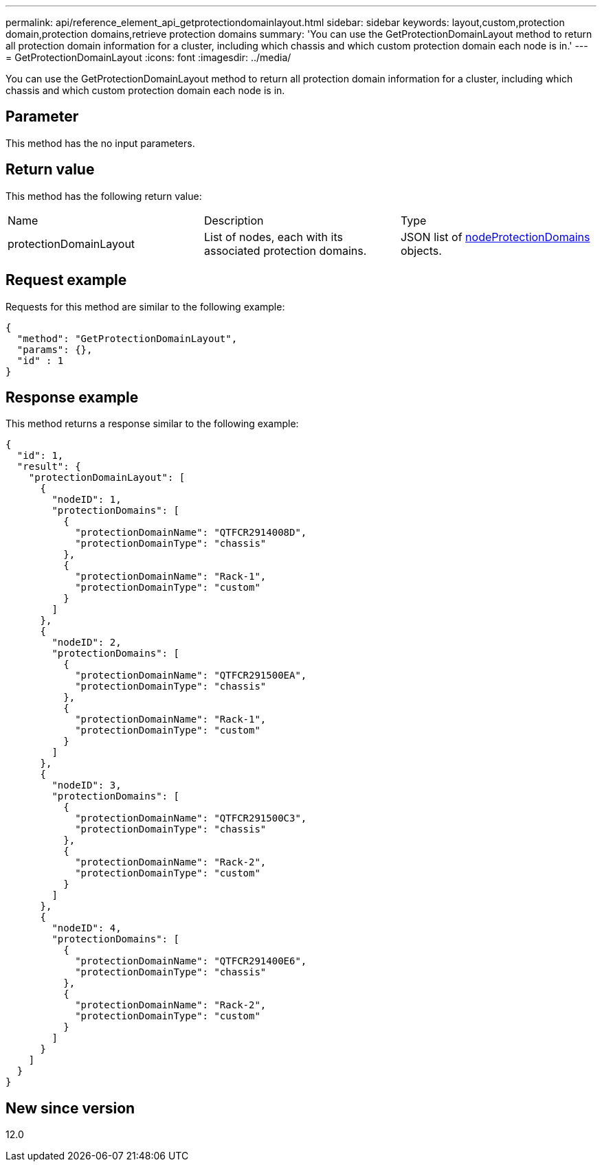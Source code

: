 ---
permalink: api/reference_element_api_getprotectiondomainlayout.html
sidebar: sidebar
keywords: layout,custom,protection domain,protection domains,retrieve protection domains
summary: 'You can use the GetProtectionDomainLayout method to return all protection domain information for a cluster, including which chassis and which custom protection domain each node is in.'
---
= GetProtectionDomainLayout
:icons: font
:imagesdir: ../media/

[.lead]
You can use the GetProtectionDomainLayout method to return all protection domain information for a cluster, including which chassis and which custom protection domain each node is in.

== Parameter

This method has the no input parameters.

== Return value

This method has the following return value:

|===
| Name| Description| Type
a|
protectionDomainLayout
a|
List of nodes, each with its associated protection domains.
a|
JSON list of link:reference_element_api_nodeprotectiondomains.md#GUID-3750B3B8-6A66-402F-85F1-E828005084BB[nodeProtectionDomains] objects.
|===

== Request example

Requests for this method are similar to the following example:

----
{
  "method": "GetProtectionDomainLayout",
  "params": {},
  "id" : 1
}
----

== Response example

This method returns a response similar to the following example:

----

{
  "id": 1,
  "result": {
    "protectionDomainLayout": [
      {
        "nodeID": 1,
        "protectionDomains": [
          {
            "protectionDomainName": "QTFCR2914008D",
            "protectionDomainType": "chassis"
          },
          {
            "protectionDomainName": "Rack-1",
            "protectionDomainType": "custom"
          }
        ]
      },
      {
        "nodeID": 2,
        "protectionDomains": [
          {
            "protectionDomainName": "QTFCR291500EA",
            "protectionDomainType": "chassis"
          },
          {
            "protectionDomainName": "Rack-1",
            "protectionDomainType": "custom"
          }
        ]
      },
      {
        "nodeID": 3,
        "protectionDomains": [
          {
            "protectionDomainName": "QTFCR291500C3",
            "protectionDomainType": "chassis"
          },
          {
            "protectionDomainName": "Rack-2",
            "protectionDomainType": "custom"
          }
        ]
      },
      {
        "nodeID": 4,
        "protectionDomains": [
          {
            "protectionDomainName": "QTFCR291400E6",
            "protectionDomainType": "chassis"
          },
          {
            "protectionDomainName": "Rack-2",
            "protectionDomainType": "custom"
          }
        ]
      }
    ]
  }
}
----

== New since version

12.0
